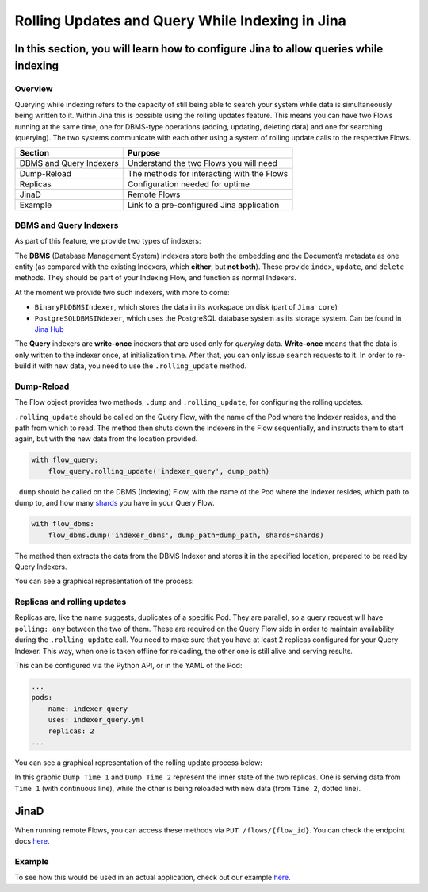Rolling Updates and Query While Indexing in Jina
================================================

In this section, you will learn how to configure Jina to allow queries while indexing
'''''''''''''''''''''''''''''''''''''''''''''''''''''''''''''''''''''''''''''''''''''

Overview
^^^^^^^^

Querying while indexing refers to the capacity of still being able to
search your system while data is simultaneously being written to it.
Within Jina this is possible using the rolling updates feature. This
means you can have two Flows running at the same time, one for DBMS-type
operations (adding, updating, deleting data) and one for searching
(querying). The two systems communicate with each other using a system
of rolling update calls to the respective Flows.

======================= ==========================================
**Section**             **Purpose**
======================= ==========================================
DBMS and Query Indexers Understand the two Flows you will need
Dump-Reload             The methods for interacting with the Flows
Replicas                Configuration needed for uptime
JinaD                   Remote Flows
Example                 Link to a pre-configured Jina application
======================= ==========================================

DBMS and Query Indexers
^^^^^^^^^^^^^^^^^^^^^^^

.. image:: images/dump-reload/dbms-query.jpg

As part of this feature, we provide two types of indexers:

The **DBMS** (Database Management System) indexers store both the
embedding and the Document’s metadata as one entity (as compared with
the existing Indexers, which **either**, but **not both**). These
provide ``index``, ``update``, and ``delete`` methods. They should be
part of your Indexing Flow, and function as normal Indexers.

At the moment we provide two such indexers, with more to come:

-  ``BinaryPbDBMSIndexer``, which stores the data in its workspace on
   disk (part of ``Jina core``)
-  ``PostgreSQLDBMSINdexer``, which uses the PostgreSQL database system
   as its storage system. Can be found in `Jina
   Hub <https://github.com/jina-ai/jina-hub/tree/master/indexers/dbms/PostgreSQLIndexer>`__

The **Query** indexers are **write-once** indexers that are used only
for *querying* data. **Write-once** means that the data is only written
to the indexer once, at initialization time. After that, you can only
issue ``search`` requests to it. In order to re-build it with new data,
you need to use the ``.rolling_update`` method.

Dump-Reload
^^^^^^^^^^^

The Flow object provides two methods, ``.dump`` and ``.rolling_update``,
for configuring the rolling updates.

``.rolling_update`` should be called on the Query Flow, with the name of
the Pod where the Indexer resides, and the path from which to read. The
method then shuts down the indexers in the Flow sequentially, and
instructs them to start again, but with the new data from the location
provided.

.. code:: python

   with flow_query:
       flow_query.rolling_update('indexer_query', dump_path)

``.dump`` should be called on the DBMS (Indexing) Flow, with the name of
the Pod where the Indexer resides, which path to dump to, and how many
`shards <https://docs.jina.ai/chapters/parallel/#intra-parallelism>`__
you have in your Query Flow.

.. code:: python

   with flow_dbms:
       flow_dbms.dump('indexer_dbms', dump_path=dump_path, shards=shards)

The method then extracts the data from the DBMS Indexer and stores it in
the specified location, prepared to be read by Query Indexers.

You can see a graphical representation of the process:

.. image:: images/dump-reload/dump-reload.jpg


Replicas and rolling updates
^^^^^^^^^^^^^^^^^^^^^^^^^^^^

Replicas are, like the name suggests, duplicates of a specific Pod. They
are parallel, so a query request will have ``polling: any`` between the
two of them. These are required on the Query Flow side in order to
maintain availability during the ``.rolling_update`` call. You need to
make sure that you have at least 2 replicas configured for your Query
Indexer. This way, when one is taken offline for reloading, the other
one is still alive and serving results.

This can be configured via the Python API, or in the YAML of the Pod:

.. code:: yml

   ...
   pods:
     - name: indexer_query
       uses: indexer_query.yml
       replicas: 2
   ...

You can see a graphical representation of the rolling update process below:

.. image:: images/dump-reload/replicas.jpg

In this graphic ``Dump Time 1`` and ``Dump Time 2`` represent the inner state of the two replicas. One is serving data from ``Time 1`` (with continuous line), while the other is being reloaded with new data (from ``Time 2``, dotted line).

JinaD
'''''

When running remote Flows, you can access these methods via
``PUT /flows/{flow_id}``. You can check the endpoint docs
`here <https://api.jina.ai/daemon/#operation/_update_flows__id__put>`__.

Example
^^^^^^^

To see how this would be used in an actual application, check out our example `here <https://github.com/jina-ai/examples/tree/master/wikipedia-sentences-query-while-indexing>`_.
